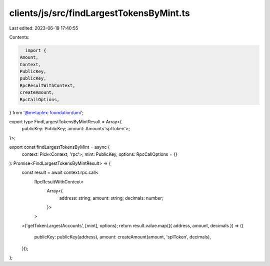 clients/js/src/findLargestTokensByMint.ts
=========================================

Last edited: 2023-06-19 17:40:55

Contents:

.. code-block:: ts

    import {
  Amount,
  Context,
  PublicKey,
  publicKey,
  RpcResultWithContext,
  createAmount,
  RpcCallOptions,
} from '@metaplex-foundation/umi';

export type FindLargestTokensByMintResult = Array<{
  publicKey: PublicKey;
  amount: Amount<'splToken'>;
}>;

export const findLargestTokensByMint = async (
  context: Pick<Context, 'rpc'>,
  mint: PublicKey,
  options: RpcCallOptions = {}
): Promise<FindLargestTokensByMintResult> => {
  const result = await context.rpc.call<
    RpcResultWithContext<
      Array<{
        address: string;
        amount: string;
        decimals: number;
      }>
    >
  >('getTokenLargestAccounts', [mint], options);
  return result.value.map(({ address, amount, decimals }) => ({
    publicKey: publicKey(address),
    amount: createAmount(amount, 'splToken', decimals),
  }));
};


